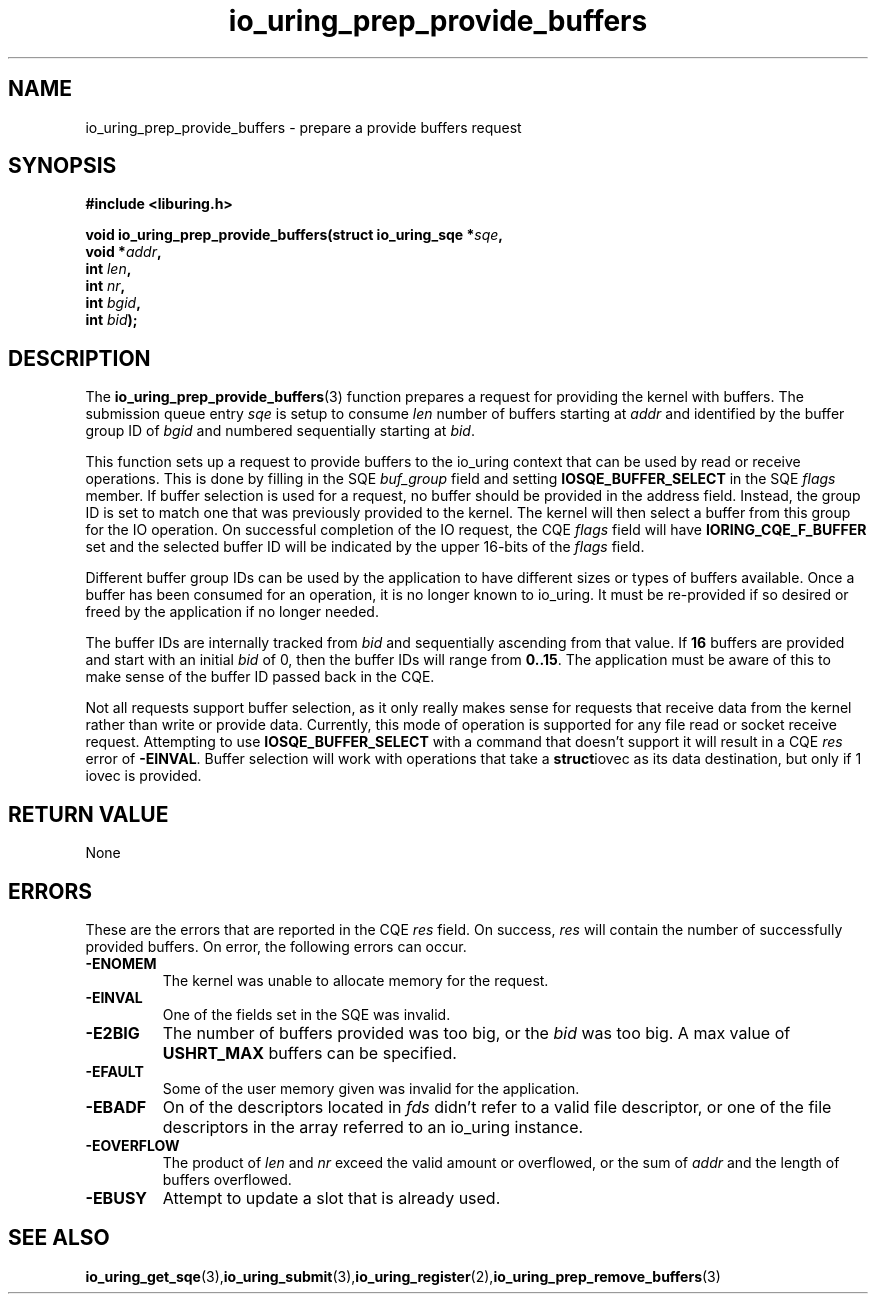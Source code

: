 .\" Copyright (C) 2022 Jens Axboe <axboe@kernel.dk>
.\"
.\" SPDX-License-Identifier: LGPL-2.0-or-later
.\"
.TH io_uring_prep_provide_buffers 3 "March 13, 2022" "liburing-2.2" "liburing Manual"
.SH NAME
io_uring_prep_provide_buffers \- prepare a provide buffers request
.SH SYNOPSIS
.nf
.BR "#include <liburing.h>"
.PP
.BI "void io_uring_prep_provide_buffers(struct io_uring_sqe *" sqe ","
.BI "                                   void *" addr ","
.BI "                                   int " len ","
.BI "                                   int " nr ","
.BI "                                   int " bgid ","
.BI "                                   int " bid ");"
.PP
.SH DESCRIPTION
.PP
The
.BR io_uring_prep_provide_buffers (3)
function prepares a request for providing the kernel with buffers. The
submission queue entry
.I sqe
is setup to consume
.I len
number of buffers starting at
.I addr
and identified by the buffer group ID of
.I bgid
and numbered sequentially starting at
.IR bid .

This function sets up a request to provide buffers to the io_uring context
that can be used by read or receive operations. This is done by filling in
the SQE
.I buf_group
field and setting
.B IOSQE_BUFFER_SELECT
in the SQE
.I flags
member. If buffer selection is used for a request, no buffer should be provided
in the address field. Instead, the group ID is set to match one that was
previously provided to the kernel. The kernel will then select a buffer from
this group for the IO operation. On successful completion of the IO request,
the CQE
.I flags
field will have
.B IORING_CQE_F_BUFFER
set and the selected buffer ID will be indicated by the upper 16-bits of the
.I flags
field.

Different buffer group IDs can be used by the application to have different
sizes or types of buffers available. Once a buffer has been consumed for an
operation, it is no longer known to io_uring. It must be re-provided if so
desired or freed by the application if no longer needed.

The buffer IDs are internally tracked from
.I bid
and sequentially ascending from that value. If
.B 16
buffers are provided and start with an initial
.I bid
of 0, then the buffer IDs will range from
.BR 0..15 .
The application must be aware of this to make sense of the buffer ID passed
back in the CQE.

Not all requests support buffer selection, as it only really makes sense for
requests that receive data from the kernel rather than write or provide data.
Currently, this mode of operation is supported for any file read or socket
receive request. Attempting to use
.B IOSQE_BUFFER_SELECT
with a command that doesn't support it will result in a CQE
.I res
error of
.BR -EINVAL .
Buffer selection will work with operations that take a
.BR struct iovec
as its data destination, but only if 1 iovec is provided.
.
.SH RETURN VALUE
None
.SH ERRORS
These are the errors that are reported in the CQE
.I res
field. On success,
.I res
will contain the number of successfully provided buffers. On error,
the following errors can occur.
.TP
.B -ENOMEM
The kernel was unable to allocate memory for the request.
.TP
.B -EINVAL
One of the fields set in the SQE was invalid.
.TP
.B -E2BIG
The number of buffers provided was too big, or the
.I bid
was too big. A max value of
.B USHRT_MAX
buffers can be specified.
.TP
.B -EFAULT
Some of the user memory given was invalid for the application.
.TP
.B -EBADF
On of the descriptors located in
.I fds
didn't refer to a valid file descriptor, or one of the file descriptors in
the array referred to an io_uring instance.
.TP
.B -EOVERFLOW
The product of
.I len
and
.I nr
exceed the valid amount or overflowed, or the sum of
.I addr
and the length of buffers overflowed.
.TP
.B -EBUSY
Attempt to update a slot that is already used.
.SH SEE ALSO
.BR io_uring_get_sqe (3), io_uring_submit (3), io_uring_register (2), io_uring_prep_remove_buffers (3)
